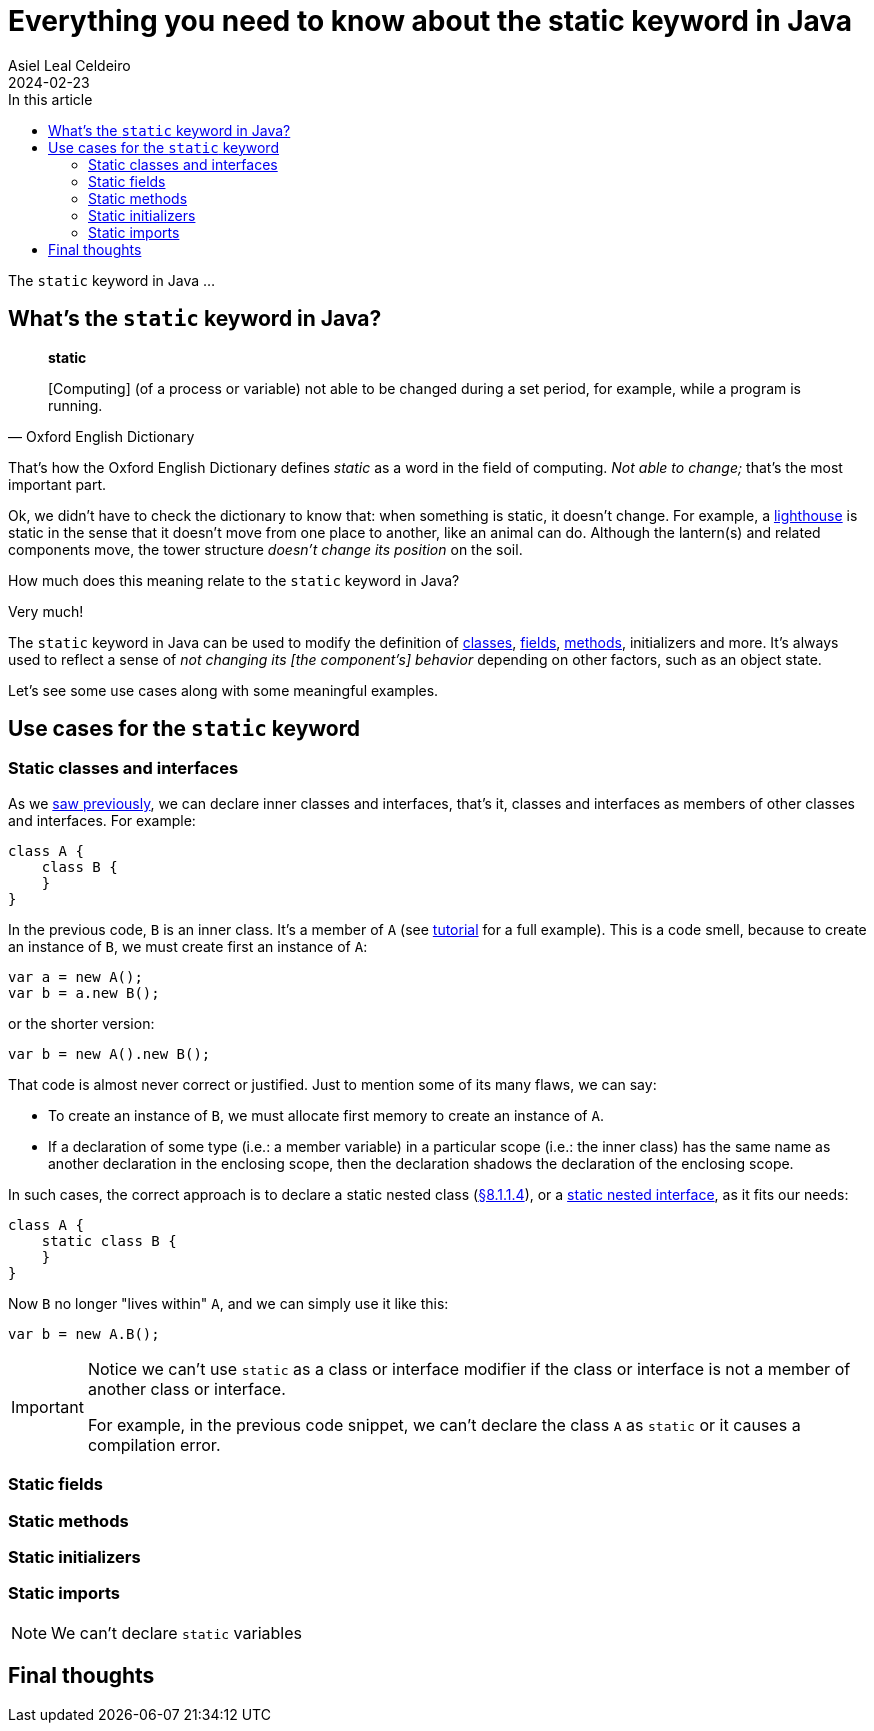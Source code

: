 = Everything you need to know about the static keyword in Java
Asiel Leal_Celdeiro
2024-02-23
:docinfo: shared-footer
:icons: font
:toc-title: In this article
:toc: left
:jbake-document_info: shared-footer
:jbake-table_of_content: left
:jbake-fontawesome: true
:jbake-type: post
:jbake-status: draft
:jbake-tags: java, java-classes, java-methods, access-modifiers, static
:jbake-summary: static is a keyword in Java that allows us to ...
:jbake-og_img: articles/2024/images/02/the-static-kyword-in-java_social.webp
:jbake-image_src: articles/2024/images/02/the-static-kyword-in-java.webp
:jbake-image_alt: Image of a lighthouse
:jbake-og_author: Asiel Leal Celdeiro
:jbake-author_handle: lealceldeiro
:jbake-author_profile_image: /img/author/lealceldeiro.webp

The `static` keyword in Java ...

== What's the `static` keyword in Java?

[quote,Oxford English Dictionary]
____
*static*

[Computing] (of a process or variable) not able to be changed during a set period,
for example, while a program is running.
____

That's how the Oxford English Dictionary defines _static_ as a word in the field of computing.
_Not able to change;_ that's the most important part.

Ok, we didn't have to check the dictionary to know that: when something is static, it doesn't change.
For example, a https://en.wikipedia.org/wiki/Lighthouse[lighthouse^] is static in the sense that it doesn't move
from one place to another, like an animal can do.
Although the lantern(s) and related components move, the tower structure _doesn't change its position_ on the soil.

How much does this meaning relate to the `static` keyword in Java?

Very much!

The `static` keyword in Java can be used to modify the definition of
link:/articles/2024/java-oop-classes-and-objects.html#what-are-java-classes[classes^],
link:/articles/2024/java-oop-classes-and-objects.html#fields[fields^],
link:/articles/2024/java-oop-classes-and-objects.html#methods[methods^],
initializers and more.
It's always used to reflect a sense of _not changing its [the component's] behavior_ depending on other factors,
such as an object state.

Let's see some use cases along with some meaningful examples.

== Use cases for the `static` keyword

=== Static classes and interfaces

As we link:/articles/2024/java-oop-classes-and-objects.html#nested-classes[saw previously^],
we can declare inner classes and interfaces, that's it, classes and interfaces as members of
other classes and interfaces.
For example:

[source,java]
----
class A {
    class B {
    }
}
----

In the previous code, `B` is an inner class.
It's a member of `A` (see https://docs.oracle.com/javase/tutorial/java/javaOO/nested.html[tutorial^] for a full example).
This is a code smell, because to create an instance of `B`, we must create first an instance of `A`:

[source,java]
----
var a = new A();
var b = a.new B();
----

or the shorter version:

[source,java]
----
var b = new A().new B();
----

That code is almost never correct or justified. Just to mention some of its many flaws, we can say:

- To create an instance of `B`, we must allocate first memory to create an instance of `A`.
- If a declaration of some type (i.e.: a member variable) in a particular scope (i.e.: the inner class)
has the same name as another declaration in the enclosing scope,
then the declaration shadows the declaration of the enclosing scope.

In such cases, the correct approach is to declare a static nested class
(https://docs.oracle.com/javase/specs/jls/se21/html/jls-8.html#jls-8.1.1.4[&sect;8.1.1.4^]),
or a
https://docs.oracle.com/javase/specs/jls/se21/html/jls-9.html#jls-9.1.1.3[static nested interface^],
as it fits our needs:

[source,java]
----
class A {
    static class B {
    }
}
----

Now `B` no longer "lives within" `A`, and we can simply use it like this:

[source,java]
----
var b = new A.B();
----

[IMPORTANT]
====
Notice we can't use `static` as a class or interface modifier
if the class or interface is not a member of another class or interface.

For example, in the previous code snippet, we can't declare the class `A` as `static` or it causes a compilation error.
====

=== Static fields

=== Static methods

=== Static initializers

=== Static imports

[NOTE]
====
We can't declare `static` variables
====

== Final thoughts
